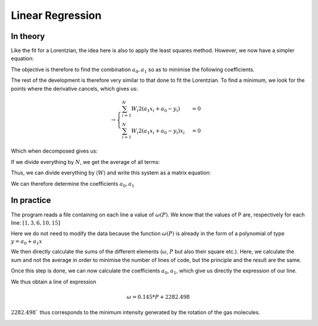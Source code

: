 ********************
Linear Regression
********************

In theory
==========

Like the fit for a Lorentzian, the idea here is also to apply the least squares method. However, we now have a simpler equation:

.. math::
    :label: y(x)

    y = a_0 + a_1 x

The objective is therefore to find the combination :math:`{a_0, a_1}` so as to minimise the following coefficients.

.. math::
    :label: E

    E(a_0,a_1) = \sum_{i=1}^{N} W_i (a_1 x_i + a_0 - y_i)^2

The rest of the development is therefore very similar to that done to fit the Lorentzian. To find a minimum, we look for the points where the derivative cancels, which gives us:

.. math::
    :label: E'=0

    \begin{cases}
        E_{a_0}' &= 0 \\
        E_{a_1}' &= 0
    \end{cases}
    
.. math::
    
    \rightarrow
    \begin{cases}
        \sum_{i=1}^N W_i 2(a_1 x_i + a_0 - y_i) &= 0 \\
        \sum_{i=1}^N W_i 2(a_1 x_i + a_0 - y_i) x_i &= 0
    \end{cases}

Which when decomposed gives us:

.. math::
    :label: sums
    
    \begin{cases}
        a_1 \sum_{i=1}^N W_i x_i + a_0 \sum_{i=1}^N W_i &= \sum_{i=1}^N W_i y_i \\
        a_1 \sum_{i=1}^N W_i x_i^2 + a_0 \sum_{i=1}^N W_i x_i &= \sum_{i=1}^N W_i y_i x_i
    \end{cases}

If we divide everything by :math:`N`, we get the average of all terms:

.. math::
    :label: sys

    \begin{cases}
        a_1 \langle W \rangle \langle x \rangle &+ a_0 \langle W \rangle &= \langle W \rangle \langle y \rangle \\
        a_1 \langle W \rangle \langle x^2 \rangle &+ a_0 \langle W \rangle \langle x \rangle &= \langle W \rangle \langle y x \rangle
    \end{cases}

Thus, we can divide everything by :math:`\langle W \rangle` and write this system as a matrix equation:

.. math::
    :label: matrix

    \begin{pmatrix}
        1 & \langle x \rangle \\
        \langle x \rangle & \langle x^2 \rangle
    \end{pmatrix}.
    \begin{pmatrix}
        a_0 \\
        a_1
    \end{pmatrix}=
    \begin{pmatrix}
        \langle y \rangle \\
        \langle y x \rangle
    \end{pmatrix}

We can therefore determine the coefficients :math:`a_0, a_1`
    
.. math::
    :label: a0_det

    a_0 = \frac{
    \begin{vmatrix}
        \langle y \rangle & \langle x \rangle \\
        \langle yx \rangle & \langle x^2 \rangle
    \end{vmatrix}
    }{
    \begin{vmatrix}
        1 & \langle x \rangle \\
        \langle x \rangle & \langle x^2 \rangle 
    \end{vmatrix}
    }

.. math::
    :label: a0

    a_0 = \frac { \langle y \rangle \langle x^2 \rangle - \langle yx \rangle \langle x \rangle }
                { \langle x^2 \rangle - \langle x \rangle }

.. math::
    :label: a1_det

    a_1 &= \frac{
    \begin{vmatrix}
        1 & \langle y \rangle \\
        \langle x \rangle & \langle yx \rangle   
    \end{vmatrix}
    }{
    \begin{vmatrix}
        1 & \langle x \rangle \\
        \langle x \rangle & \langle x^2 \rangle 
    \end{vmatrix}
    }

    &

.. math::
    :label: a1

    a_1 = \frac { \langle yx \rangle - \langle x \rangle \langle y \rangle }
                { \langle x^2 \rangle - \langle x \rangle }

In practice
===========

The program reads a file containing on each line a value of :math:`\omega(P)`. We know that the values of P are, respectively for each line: :math:`[1,3,6,10,15]`

Here we do not need to modify the data because the function :math:`\omega(P)` is already in the form of a polynomial of type :math:`y = a_0 + a_1x`

We then directly calculate the sums of the different elements (:math:`\omega`, :math:`P` but also their square etc.). Here, we calculate the sum and not the average in order to minimise the number of lines of code, but the principle and the result are the same.

Once this step is done, we can now calculate the coefficients :math:`a_0`, :math:`a_1`, which give us directly the expression of our line.

We thus obtain a line of expression

.. math::

    \omega = 0.145 * P + 2282.498

:math:`2282.498`` thus corresponds to the minimum intensity generated by the rotation of the gas molecules.

.. image:: https://vincent.foriel.xyz/wp-content/uploads/2021/11/bokeh_plot-7.png
